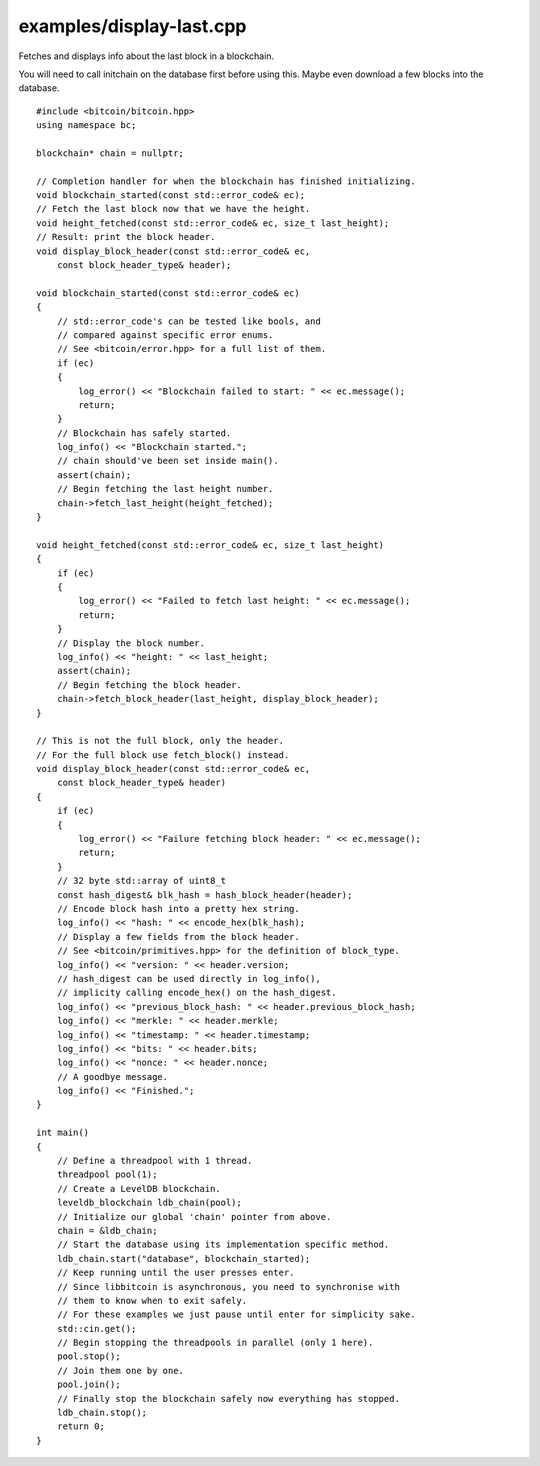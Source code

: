 .. _examples_display-last:

examples/display-last.cpp
#########################

Fetches and displays info about the last block in a blockchain.

You will need to call initchain on the database first before using this.
Maybe even download a few blocks into the database.

::

    #include <bitcoin/bitcoin.hpp>
    using namespace bc;
    
    blockchain* chain = nullptr;
    
    // Completion handler for when the blockchain has finished initializing.
    void blockchain_started(const std::error_code& ec);
    // Fetch the last block now that we have the height.
    void height_fetched(const std::error_code& ec, size_t last_height);
    // Result: print the block header.
    void display_block_header(const std::error_code& ec,
        const block_header_type& header);
    
    void blockchain_started(const std::error_code& ec)
    {
        // std::error_code's can be tested like bools, and
        // compared against specific error enums.
        // See <bitcoin/error.hpp> for a full list of them.
        if (ec)
        {
            log_error() << "Blockchain failed to start: " << ec.message();
            return;
        }
        // Blockchain has safely started.
        log_info() << "Blockchain started.";
        // chain should've been set inside main().
        assert(chain);
        // Begin fetching the last height number.
        chain->fetch_last_height(height_fetched);
    }
    
    void height_fetched(const std::error_code& ec, size_t last_height)
    {
        if (ec)
        {
            log_error() << "Failed to fetch last height: " << ec.message();
            return;
        }
        // Display the block number.
        log_info() << "height: " << last_height;
        assert(chain);
        // Begin fetching the block header.
        chain->fetch_block_header(last_height, display_block_header);
    }
    
    // This is not the full block, only the header.
    // For the full block use fetch_block() instead.
    void display_block_header(const std::error_code& ec,
        const block_header_type& header)
    {
        if (ec)
        {
            log_error() << "Failure fetching block header: " << ec.message();
            return;
        }
        // 32 byte std::array of uint8_t
        const hash_digest& blk_hash = hash_block_header(header);
        // Encode block hash into a pretty hex string.
        log_info() << "hash: " << encode_hex(blk_hash);
        // Display a few fields from the block header.
        // See <bitcoin/primitives.hpp> for the definition of block_type.
        log_info() << "version: " << header.version;
        // hash_digest can be used directly in log_info(),
        // implicity calling encode_hex() on the hash_digest.
        log_info() << "previous_block_hash: " << header.previous_block_hash;
        log_info() << "merkle: " << header.merkle;
        log_info() << "timestamp: " << header.timestamp;
        log_info() << "bits: " << header.bits;
        log_info() << "nonce: " << header.nonce;
        // A goodbye message.
        log_info() << "Finished.";
    }
    
    int main()
    {
        // Define a threadpool with 1 thread.
        threadpool pool(1);
        // Create a LevelDB blockchain.
        leveldb_blockchain ldb_chain(pool);
        // Initialize our global 'chain' pointer from above.
        chain = &ldb_chain;
        // Start the database using its implementation specific method.
        ldb_chain.start("database", blockchain_started);
        // Keep running until the user presses enter.
        // Since libbitcoin is asynchronous, you need to synchronise with
        // them to know when to exit safely.
        // For these examples we just pause until enter for simplicity sake.
        std::cin.get();
        // Begin stopping the threadpools in parallel (only 1 here).
        pool.stop();
        // Join them one by one.
        pool.join();
        // Finally stop the blockchain safely now everything has stopped.
        ldb_chain.stop();
        return 0;
    }

